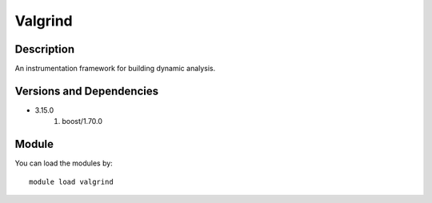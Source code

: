 .. _backbone-label:

Valgrind
==============================

Description
~~~~~~~~
An instrumentation framework for building dynamic analysis.

Versions and Dependencies
~~~~~~~~
- 3.15.0
   #. boost/1.70.0

Module
~~~~~~~~
You can load the modules by::

    module load valgrind

